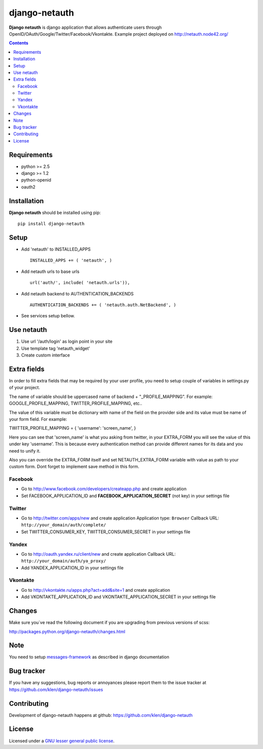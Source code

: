 django-netauth
##############

**Django netauth** is django application that allows authenticate users through OpenID/OAuth/Google/Twitter/Facebook/Vkontakte.
Example project deployed on http://netauth.node42.org/

.. contents::

Requirements
=============

- python >= 2.5
- django >= 1.2
- python-openid
- oauth2


Installation
=============

**Django netauth** should be installed using pip: ::

    pip install django-netauth


Setup
======

- Add 'netauth' to INSTALLED_APPS ::

    INSTALLED_APPS += ( 'netauth', )


- Add netauth urls to base urls ::

    url('auth/', include( 'netauth.urls')),


- Add netauth backend to AUTHENTICATION_BACKENDS ::

    AUTHENTICATION_BACKENDS += ( 'netauth.auth.NetBackend', )


- See services setup bellow.


Use netauth
============

1) Use url '/auth/login' as login point in your site
2) Use template tag 'netauth_widget'
3) Create custom interface


Extra fields
=============
In order to fill extra fields that may be required by your user profile, you need to setup couple of variables in settings.py of your project.

The name of variable should be uppercased name of backend + "_PROFILE_MAPPING". For example: GOOGLE_PROFILE_MAPPING, TWITTER_PROFILE_MAPPING, etc..

The value of this variable must be dictionary with name of the field on the provider side and its value must be name of your form field. For example:

TWITTER_PROFILE_MAPPING = { 'username': 'screen_name', }

Here you can see that 'screen_name' is what you asking from twitter, in your EXTRA_FORM you will see the value of this under key 'username'. This is because every authentication method can provide different names for its data and you need to unify it.

Also you can override the EXTRA_FORM itself and set NETAUTH_EXTRA_FORM variable with value as path to your custom form. Dont forget to implement save method in this form.


Facebook
---------

- Go to http://www.facebook.com/developers/createapp.php and create application

- Set FACEBOOK_APPLICATION_ID and **FACEBOOK_APPLICATION_SECRET** (not key) in your settings file


Twitter
--------

- Go to http://twitter.com/apps/new and create application
  Application type: ``Browser``
  Callback URL: ``http://your_domain/auth/complete/``

- Set TWITTER_CONSUMER_KEY, TWITTER_CONSUMER_SECRET in your settings file


Yandex
-------

- Go to http://oauth.yandex.ru/client/new and create application
  Callback URL: ``http://your_domain/auth/ya_proxy/``

- Add YANDEX_APPLICATION_ID in your settings file


Vkontakte
----------

- Go to  http://vkontakte.ru/apps.php?act=add&site=1 and create application

- Add VKONTAKTE_APPLICATION_ID and VKONTAKTE_APPLICATION_SECRET in your settings file


Changes
=======

Make sure you`ve read the following document if you are upgrading from previous versions of scss:

http://packages.python.org/django-netauth/changes.html


Note
=====

You need to setup messages-framework_ as described in django documentation


Bug tracker
===========

If you have any suggestions, bug reports or
annoyances please report them to the issue tracker
at https://github.com/klen/django-netauth/issues


Contributing
============

Development of django-netauth happens at github: https://github.com/klen/django-netauth


License
=======

Licensed under a `GNU lesser general public license`_.


.. _GNU lesser general public license: http://www.gnu.org/copyleft/lesser.html
.. _messages-framework: http://docs.djangoproject.com/en/dev/ref/contrib/messages/#ref-contrib-messages
